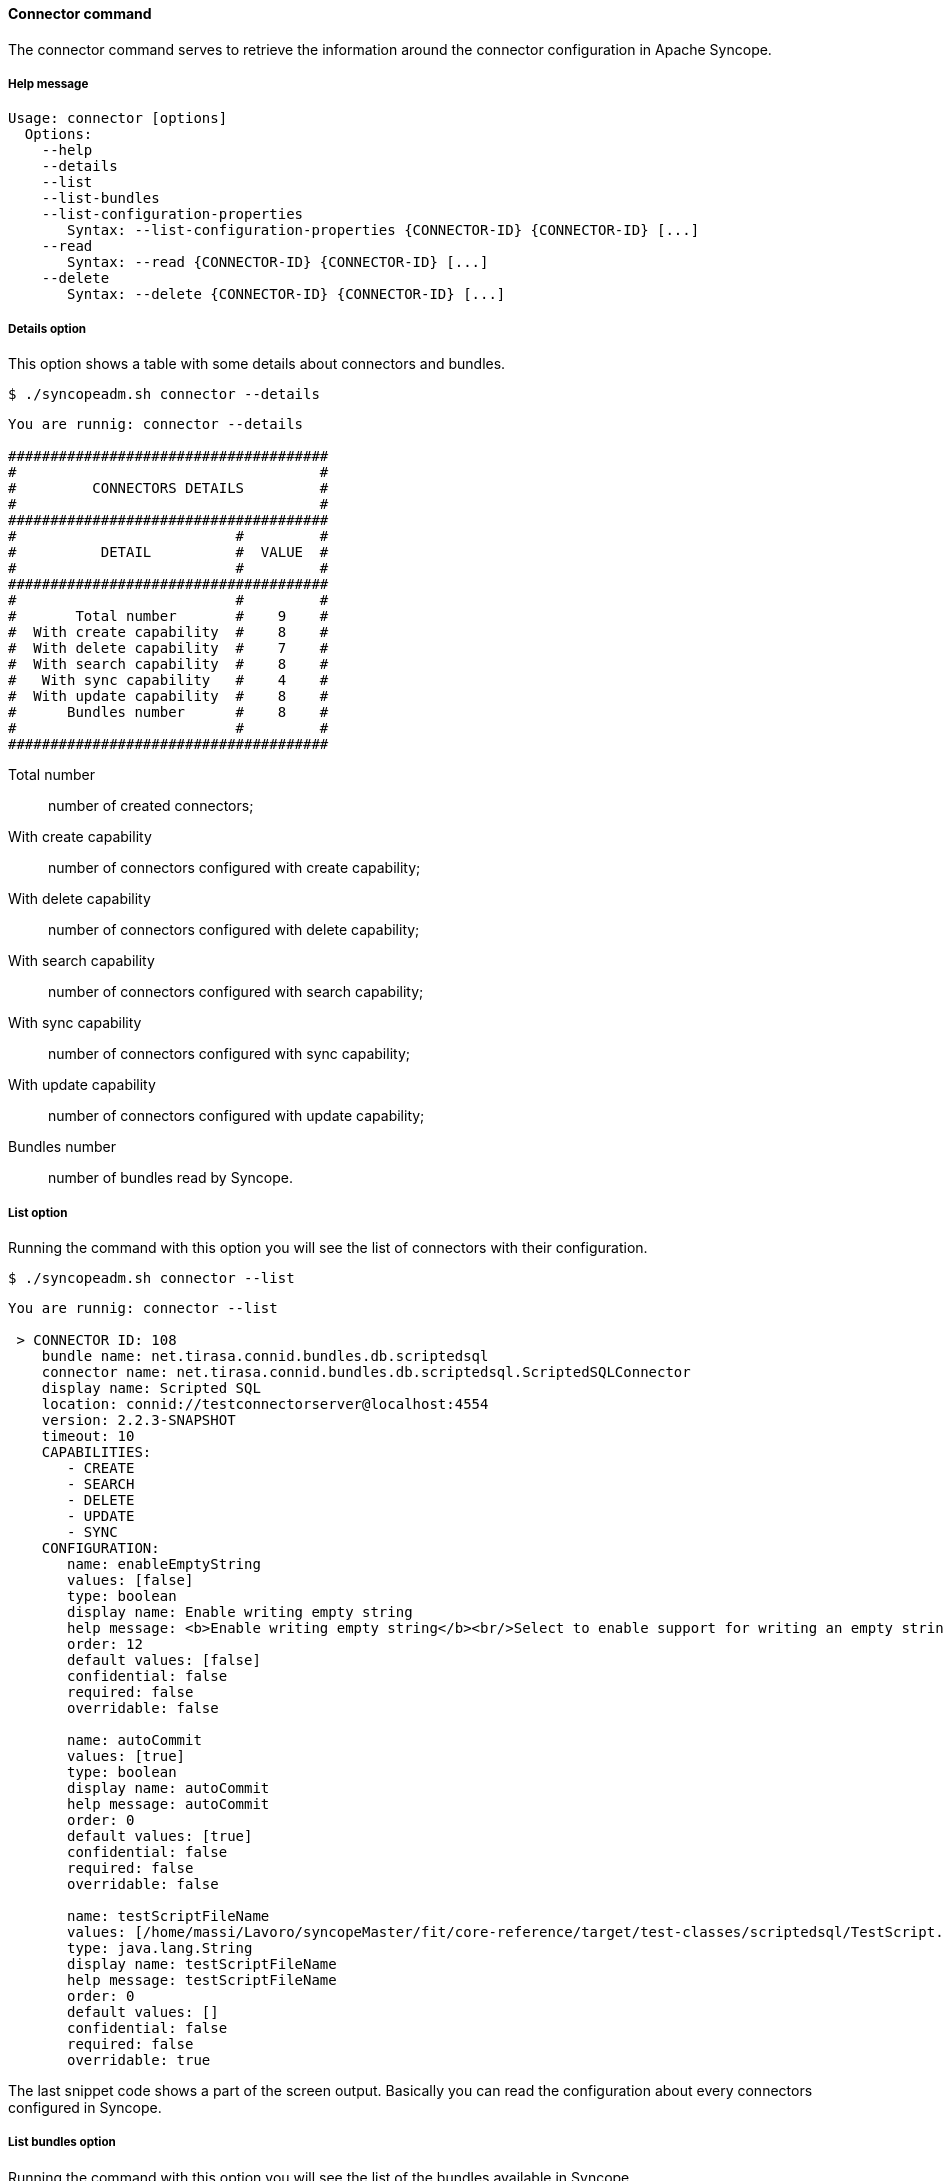 //
// Licensed to the Apache Software Foundation (ASF) under one
// or more contributor license agreements.  See the NOTICE file
// distributed with this work for additional information
// regarding copyright ownership.  The ASF licenses this file
// to you under the Apache License, Version 2.0 (the
// "License"); you may not use this file except in compliance
// with the License.  You may obtain a copy of the License at
//
//   http://www.apache.org/licenses/LICENSE-2.0
//
// Unless required by applicable law or agreed to in writing,
// software distributed under the License is distributed on an
// "AS IS" BASIS, WITHOUT WARRANTIES OR CONDITIONS OF ANY
// KIND, either express or implied.  See the License for the
// specific language governing permissions and limitations
// under the License.
//

==== Connector command
The connector command serves to retrieve the information around the connector configuration in Apache Syncope.

===== Help message
[source,bash]
----
Usage: connector [options]
  Options:
    --help 
    --details 
    --list 
    --list-bundles 
    --list-configuration-properties
       Syntax: --list-configuration-properties {CONNECTOR-ID} {CONNECTOR-ID} [...]
    --read 
       Syntax: --read {CONNECTOR-ID} {CONNECTOR-ID} [...]
    --delete 
       Syntax: --delete {CONNECTOR-ID} {CONNECTOR-ID} [...]
----

===== Details option
This option shows a table with some details about connectors and bundles.

[source]
--
$ ./syncopeadm.sh connector --details
--

[source]
--

You are runnig: connector --details 

######################################
#                                    #
#         CONNECTORS DETAILS         #
#                                    #
######################################
#                          #         #
#          DETAIL          #  VALUE  #
#                          #         #
######################################
#                          #         #
#       Total number       #    9    #
#  With create capability  #    8    #
#  With delete capability  #    7    #
#  With search capability  #    8    #
#   With sync capability   #    4    #
#  With update capability  #    8    #
#      Bundles number      #    8    #
#                          #         #
######################################

--

Total number::
    number of created connectors;
With create capability::
    number of connectors configured with create capability;
With delete capability::
    number of connectors configured with delete capability;
With search capability::
    number of connectors configured with search capability;
With sync capability::
    number of connectors configured with sync capability;
With update capability::
    number of connectors configured with update capability;
Bundles number::
    number of bundles read by Syncope.

===== List option
Running the command with this option you will see the list of connectors with their configuration.

[source]
--
$ ./syncopeadm.sh connector --list
--

[source]
--

You are runnig: connector --list 

 > CONNECTOR ID: 108
    bundle name: net.tirasa.connid.bundles.db.scriptedsql
    connector name: net.tirasa.connid.bundles.db.scriptedsql.ScriptedSQLConnector
    display name: Scripted SQL
    location: connid://testconnectorserver@localhost:4554
    version: 2.2.3-SNAPSHOT
    timeout: 10
    CAPABILITIES:
       - CREATE
       - SEARCH
       - DELETE
       - UPDATE
       - SYNC
    CONFIGURATION:
       name: enableEmptyString
       values: [false]
       type: boolean
       display name: Enable writing empty string
       help message: <b>Enable writing empty string</b><br/>Select to enable support for writing an empty strings, instead of a NULL value, in character based columns defined as not-null in the table schema. This option does not influence the way strings are written for Oracle based tables. By default empty strings are written as a NULL value.
       order: 12
       default values: [false]
       confidential: false
       required: false
       overridable: false

       name: autoCommit
       values: [true]
       type: boolean
       display name: autoCommit
       help message: autoCommit
       order: 0
       default values: [true]
       confidential: false
       required: false
       overridable: false

       name: testScriptFileName
       values: [/home/massi/Lavoro/syncopeMaster/fit/core-reference/target/test-classes/scriptedsql/TestScript.groovy]
       type: java.lang.String
       display name: testScriptFileName
       help message: testScriptFileName
       order: 0
       default values: []
       confidential: false
       required: false
       overridable: true

--

The last snippet code shows a part of the screen output. Basically you can read the configuration about every connectors
configured in Syncope.

===== List bundles option
Running the command with this option you will see the list of the bundles available in Syncope.

[source]
--
$ ./syncopeadm.sh connector --list-bundles
--

[source]
--

You are runnig: connector --list-bundles 

 > BUNDLE NAME: net.tirasa.connid.bundles.soap
    connector name: net.tirasa.connid.bundles.soap.WebServiceConnector
    display name: net.tirasa.connid.bundles.soap.WebServiceConnector
    location: file:/home/massi/Lavoro/syncopeMaster/fit/core-reference/target/bundles/
    version: 1.4.0-SNAPSHOT
 > BUNDLE NAME: net.tirasa.connid.bundles.db.scriptedsql
    connector name: net.tirasa.connid.bundles.db.scriptedsql.ScriptedSQLConnector
    display name: Scripted SQL Connector
    location: file:/home/massi/Lavoro/syncopeMaster/fit/core-reference/target/bundles/
    version: 2.2.3-SNAPSHOT
 > BUNDLE NAME: net.tirasa.connid.bundles.ldap
    connector name: net.tirasa.connid.bundles.ldap.LdapConnector
    display name: net.tirasa.connid.bundles.ldap.LdapConnector
    location: file:/home/massi/Lavoro/syncopeMaster/fit/core-reference/target/bundles/
    version: 1.5.0-SNAPSHOT
 > BUNDLE NAME: net.tirasa.connid.bundles.ad
    connector name: net.tirasa.connid.bundles.ad.ADConnector
    display name: net.tirasa.connid.bundles.ad.ADConnector
    location: file:/home/massi/Lavoro/syncopeMaster/fit/core-reference/target/bundles/
    version: 1.3.0-SNAPSHOT
 > BUNDLE NAME: net.tirasa.connid.bundles.db.table
    connector name: net.tirasa.connid.bundles.db.table.DatabaseTableConnector
    display name: Database Table Connector
    location: file:/home/massi/Lavoro/syncopeMaster/fit/core-reference/target/bundles/
    version: 2.2.3-SNAPSHOT
 > BUNDLE NAME: net.tirasa.connid.bundles.csvdir
    connector name: net.tirasa.connid.bundles.csvdir.CSVDirConnector
    display name: net.tirasa.connid.bundles.csvdir.CSVDirConnector
    location: file:/home/massi/Lavoro/syncopeMaster/fit/core-reference/target/bundles/
    version: 0.8.2
 > BUNDLE NAME: net.tirasa.connid.bundles.db.table
    connector name: net.tirasa.connid.bundles.db.table.DatabaseTableConnector
    display name: Database Table Connector
    location: connid://testconnectorserver@localhost:4554
    version: 2.2.3-SNAPSHOT
 > BUNDLE NAME: net.tirasa.connid.bundles.db.scriptedsql
    connector name: net.tirasa.connid.bundles.db.scriptedsql.ScriptedSQLConnector
    display name: Scripted SQL Connector
    location: connid://testconnectorserver@localhost:4554
    version: 2.2.3-SNAPSHOT

--

The most useful information are:

location::
    where the bundle is, it could be on the same server where Syncope is deployed or on a remote one linked by 
connid protocol;
version:
    the bundle version;

===== List configuration properties option
The option to read only the configuration of specified connectors.

[source]
--
$ ./syncopeadm.sh connector --list-configuration-properties {CONNECTOR-ID} {CONNECTOR-ID} [...]
--

The output is only the configuration of the connectors passed as input.

===== Read option
The option to read all the information of specified connectors.

[source]
--
$ ./syncopeadm.sh connector --read {CONNECTOR-ID} {CONNECTOR-ID} [...]
--

Unlike the list option, the read one shows only the connectors passed as input.

===== Delete option
The option to delete a specified connectors.

[source]
--
$ ./syncopeadm.sh connector --delete {CONNECTOR-ID} {CONNECTOR-ID} [...]
--

The delete option, as can be imagined, tries to remove a specified connectors. This operation works only if the 
connector isn't associated to a resource.
If the connector isn't associated to anything the output will be
[source]
--
 - Connector {CONNECTOR-ID} successfully deleted
--

otherwise the output will be something like:
[source]
--
 - Error: AssociatedResources [ws-target-resource-nopropagation, ws-target-resource-nopropagation2]
--